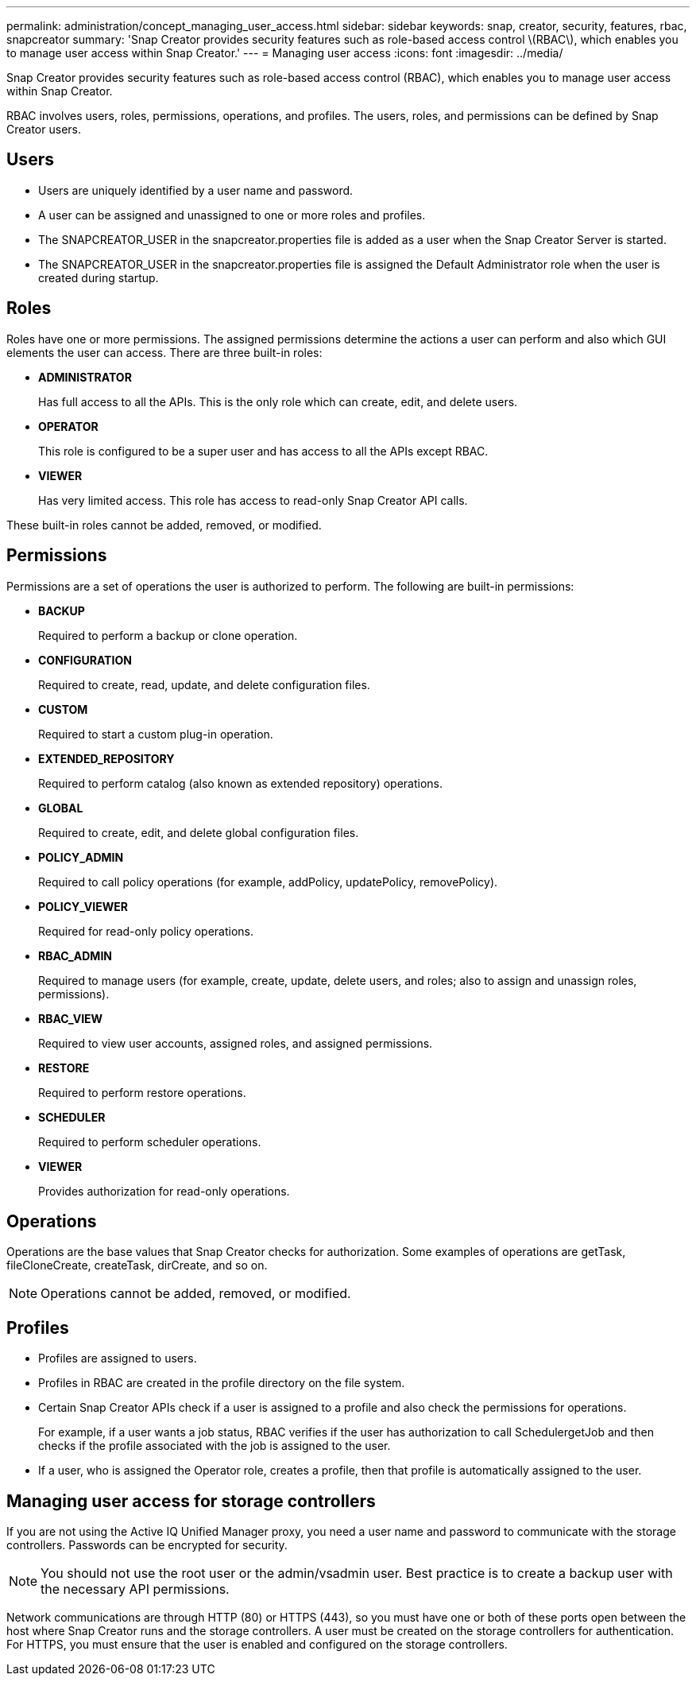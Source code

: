 ---
permalink: administration/concept_managing_user_access.html
sidebar: sidebar
keywords: snap, creator, security, features, rbac, snapcreator
summary: 'Snap Creator provides security features such as role-based access control \(RBAC\), which enables you to manage user access within Snap Creator.'
---
= Managing user access
:icons: font
:imagesdir: ../media/

[.lead]
Snap Creator provides security features such as role-based access control (RBAC), which enables you to manage user access within Snap Creator.

RBAC involves users, roles, permissions, operations, and profiles. The users, roles, and permissions can be defined by Snap Creator users.

== Users

* Users are uniquely identified by a user name and password.
* A user can be assigned and unassigned to one or more roles and profiles.
* The SNAPCREATOR_USER in the snapcreator.properties file is added as a user when the Snap Creator Server is started.
* The SNAPCREATOR_USER in the snapcreator.properties file is assigned the Default Administrator role when the user is created during startup.

== Roles

Roles have one or more permissions. The assigned permissions determine the actions a user can perform and also which GUI elements the user can access. There are three built-in roles:

* *ADMINISTRATOR*
+
Has full access to all the APIs. This is the only role which can create, edit, and delete users.

* *OPERATOR*
+
This role is configured to be a super user and has access to all the APIs except RBAC.

* *VIEWER*
+
Has very limited access. This role has access to read-only Snap Creator API calls.

These built-in roles cannot be added, removed, or modified.

== Permissions

Permissions are a set of operations the user is authorized to perform. The following are built-in permissions:

* *BACKUP*
+
Required to perform a backup or clone operation.

* *CONFIGURATION*
+
Required to create, read, update, and delete configuration files.

* *CUSTOM*
+
Required to start a custom plug-in operation.

* *EXTENDED_REPOSITORY*
+
Required to perform catalog (also known as extended repository) operations.

* *GLOBAL*
+
Required to create, edit, and delete global configuration files.

* *POLICY_ADMIN*
+
Required to call policy operations (for example, addPolicy, updatePolicy, removePolicy).

* *POLICY_VIEWER*
+
Required for read-only policy operations.

* *RBAC_ADMIN*
+
Required to manage users (for example, create, update, delete users, and roles; also to assign and unassign roles, permissions).

* *RBAC_VIEW*
+
Required to view user accounts, assigned roles, and assigned permissions.

* *RESTORE*
+
Required to perform restore operations.

* *SCHEDULER*
+
Required to perform scheduler operations.

* *VIEWER*
+
Provides authorization for read-only operations.

== Operations

Operations are the base values that Snap Creator checks for authorization. Some examples of operations are getTask, fileCloneCreate, createTask, dirCreate, and so on.

NOTE: Operations cannot be added, removed, or modified.

== Profiles

* Profiles are assigned to users.
* Profiles in RBAC are created in the profile directory on the file system.
* Certain Snap Creator APIs check if a user is assigned to a profile and also check the permissions for operations.
+
For example, if a user wants a job status, RBAC verifies if the user has authorization to call SchedulergetJob and then checks if the profile associated with the job is assigned to the user.

* If a user, who is assigned the Operator role, creates a profile, then that profile is automatically assigned to the user.

== Managing user access for storage controllers

If you are not using the Active IQ Unified Manager proxy, you need a user name and password to communicate with the storage controllers. Passwords can be encrypted for security.

NOTE: You should not use the root user or the admin/vsadmin user. Best practice is to create a backup user with the necessary API permissions.

Network communications are through HTTP (80) or HTTPS (443), so you must have one or both of these ports open between the host where Snap Creator runs and the storage controllers. A user must be created on the storage controllers for authentication. For HTTPS, you must ensure that the user is enabled and configured on the storage controllers.
